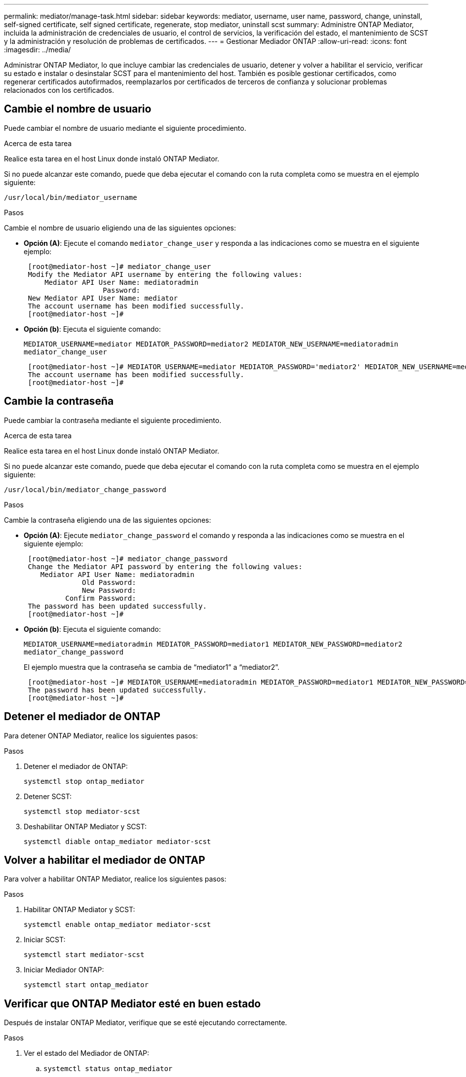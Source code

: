 ---
permalink: mediator/manage-task.html 
sidebar: sidebar 
keywords: mediator, username, user name, password, change, uninstall, self-signed certificate, self signed certificate, regenerate, stop mediator, uninstall scst 
summary: Administre ONTAP Mediator, incluida la administración de credenciales de usuario, el control de servicios, la verificación del estado, el mantenimiento de SCST y la administración y resolución de problemas de certificados. 
---
= Gestionar Mediador ONTAP
:allow-uri-read: 
:icons: font
:imagesdir: ../media/


[role="lead"]
Administrar ONTAP Mediator, lo que incluye cambiar las credenciales de usuario, detener y volver a habilitar el servicio, verificar su estado e instalar o desinstalar SCST para el mantenimiento del host. También es posible gestionar certificados, como regenerar certificados autofirmados, reemplazarlos por certificados de terceros de confianza y solucionar problemas relacionados con los certificados.



== Cambie el nombre de usuario

Puede cambiar el nombre de usuario mediante el siguiente procedimiento.

.Acerca de esta tarea
Realice esta tarea en el host Linux donde instaló ONTAP Mediator.

Si no puede alcanzar este comando, puede que deba ejecutar el comando con la ruta completa como se muestra en el ejemplo siguiente:

`/usr/local/bin/mediator_username`

.Pasos
Cambie el nombre de usuario eligiendo una de las siguientes opciones:

* *Opción (A)*: Ejecute el comando `mediator_change_user` y responda a las indicaciones como se muestra en el siguiente ejemplo:
+
....
 [root@mediator-host ~]# mediator_change_user
 Modify the Mediator API username by entering the following values:
     Mediator API User Name: mediatoradmin
                   Password:
 New Mediator API User Name: mediator
 The account username has been modified successfully.
 [root@mediator-host ~]#
....
* *Opción (b)*: Ejecuta el siguiente comando:
+
`MEDIATOR_USERNAME=mediator MEDIATOR_PASSWORD=mediator2 MEDIATOR_NEW_USERNAME=mediatoradmin mediator_change_user`

+
[listing]
----
 [root@mediator-host ~]# MEDIATOR_USERNAME=mediator MEDIATOR_PASSWORD='mediator2' MEDIATOR_NEW_USERNAME=mediatoradmin mediator_change_user
 The account username has been modified successfully.
 [root@mediator-host ~]#
----




== Cambie la contraseña

Puede cambiar la contraseña mediante el siguiente procedimiento.

.Acerca de esta tarea
Realice esta tarea en el host Linux donde instaló ONTAP Mediator.

Si no puede alcanzar este comando, puede que deba ejecutar el comando con la ruta completa como se muestra en el ejemplo siguiente:

`/usr/local/bin/mediator_change_password`

.Pasos
Cambie la contraseña eligiendo una de las siguientes opciones:

* *Opción (A)*: Ejecute `mediator_change_password` el comando y responda a las indicaciones como se muestra en el siguiente ejemplo:
+
....
 [root@mediator-host ~]# mediator_change_password
 Change the Mediator API password by entering the following values:
    Mediator API User Name: mediatoradmin
              Old Password:
              New Password:
          Confirm Password:
 The password has been updated successfully.
 [root@mediator-host ~]#
....
* *Opción (b)*: Ejecuta el siguiente comando:
+
`MEDIATOR_USERNAME=mediatoradmin MEDIATOR_PASSWORD=mediator1 MEDIATOR_NEW_PASSWORD=mediator2 mediator_change_password`

+
El ejemplo muestra que la contraseña se cambia de “mediator1” a “mediator2”.

+
....
 [root@mediator-host ~]# MEDIATOR_USERNAME=mediatoradmin MEDIATOR_PASSWORD=mediator1 MEDIATOR_NEW_PASSWORD=mediator2 mediator_change_password
 The password has been updated successfully.
 [root@mediator-host ~]#
....




== Detener el mediador de ONTAP

Para detener ONTAP Mediator, realice los siguientes pasos:

.Pasos
. Detener el mediador de ONTAP:
+
`systemctl stop ontap_mediator`

. Detener SCST:
+
`systemctl stop mediator-scst`

. Deshabilitar ONTAP Mediator y SCST:
+
`systemctl diable ontap_mediator mediator-scst`





== Volver a habilitar el mediador de ONTAP

Para volver a habilitar ONTAP Mediator, realice los siguientes pasos:

.Pasos
. Habilitar ONTAP Mediator y SCST:
+
`systemctl enable ontap_mediator mediator-scst`

. Iniciar SCST:
+
`systemctl start mediator-scst`

. Iniciar Mediador ONTAP:
+
`systemctl start ontap_mediator`





== Verificar que ONTAP Mediator esté en buen estado

Después de instalar ONTAP Mediator, verifique que se esté ejecutando correctamente.

.Pasos
. Ver el estado del Mediador de ONTAP:
+
.. `systemctl status ontap_mediator`
+
[listing]
----
[root@scspr1915530002 ~]# systemctl status ontap_mediator

 ontap_mediator.service - ONTAP Mediator
Loaded: loaded (/etc/systemd/system/ontap_mediator.service; enabled; vendor preset: disabled)
Active: active (running) since Mon 2022-04-18 10:41:49 EDT; 1 weeks 0 days ago
Process: 286710 ExecStop=/bin/kill -s INT $MAINPID (code=exited, status=0/SUCCESS)
Main PID: 286712 (uwsgi)
Status: "uWSGI is ready"
Tasks: 3 (limit: 49473)
Memory: 139.2M
CGroup: /system.slice/ontap_mediator.service
      ├─286712 /opt/netapp/lib/ontap_mediator/pyenv/bin/uwsgi --ini /opt/netapp/lib/ontap_mediator/uwsgi/ontap_mediator.ini
      ├─286716 /opt/netapp/lib/ontap_mediator/pyenv/bin/uwsgi --ini /opt/netapp/lib/ontap_mediator/uwsgi/ontap_mediator.ini
      └─286717 /opt/netapp/lib/ontap_mediator/pyenv/bin/uwsgi --ini /opt/netapp/lib/ontap_mediator/uwsgi/ontap_mediator.ini

[root@scspr1915530002 ~]#
----
.. `systemctl status mediator-scst`
+
[listing]
----
[root@scspr1915530002 ~]# systemctl status mediator-scst
   Loaded: loaded (/etc/systemd/system/mediator-scst.service; enabled; vendor preset: disabled)
   Active: active (running) since Mon 2022-04-18 10:41:47 EDT; 1 weeks 0 days ago
  Process: 286595 ExecStart=/etc/init.d/scst start (code=exited, status=0/SUCCESS)
 Main PID: 286662 (iscsi-scstd)
    Tasks: 1 (limit: 49473)
   Memory: 1.2M
   CGroup: /system.slice/mediator-scst.service
           └─286662 /usr/local/sbin/iscsi-scstd

[root@scspr1915530002 ~]#
----


. Confirme los puertos que utiliza ONTAP Mediator:
+
`netstat`

+
[listing]
----
[root@scspr1905507001 ~]# netstat -anlt | grep -E '3260|31784'

         tcp   0   0 0.0.0.0:31784   0.0.0.0:*      LISTEN

         tcp   0   0 0.0.0.0:3260    0.0.0.0:*      LISTEN

         tcp6  0   0 :::3260         :::*           LISTEN
----




== Desinstalar ONTAP Mediator

Si es necesario, puede eliminar ONTAP Mediator.

.Antes de empezar
Debe desconectar ONTAP Mediator de ONTAP antes de eliminarlo.

.Acerca de esta tarea
Realice esta tarea en el host Linux donde instaló ONTAP Mediator.

Si no puede alcanzar este comando, puede que deba ejecutar el comando con la ruta completa como se muestra en el ejemplo siguiente:

`/usr/local/bin/uninstall_ontap_mediator`

.Paso
. Desinstalar ONTAP Mediator:
+
`uninstall_ontap_mediator`

+
....
 [root@mediator-host ~]# uninstall_ontap_mediator

 ONTAP Mediator: Self Extracting Uninstaller

 + Removing ONTAP Mediator. (Log: /tmp/ontap_mediator.GmRGdA/uninstall_ontap_mediator/remove.log)
 + Remove successful.
 [root@mediator-host ~]#
....




== Vuelva a generar un certificado autofirmado temporal

A partir de ONTAP Mediator 1,7, puede regenerar un certificado autofirmado temporal mediante el siguiente procedimiento.


NOTE: Este procedimiento solo se admite en sistemas que ejecuten ONTAP Mediator 1,7 o posterior.

.Acerca de esta tarea
* Realice esta tarea en el host Linux donde instaló ONTAP Mediator.
* Puede realizar esta tarea solo si los certificados autofirmados generados quedaron obsoletos debido a cambios en el nombre de host o la dirección IP del host después de instalar ONTAP Mediator.
* Una vez que el certificado autofirmado temporal ha sido reemplazado por un certificado de terceros de confianza, _NOT_ use esta tarea para regenerar un certificado. La ausencia de un certificado autofirmado provocará que falle este procedimiento.


.Paso
Para regenerar un nuevo certificado autofirmado temporal para el host actual, realice el siguiente paso:

. Reiniciar ONTAP Mediator:
+
`./make_self_signed_certs.sh overwrite`

+
[listing]
----
[root@xyz000123456 ~]# cd /opt/netapp/lib/ontap_mediator/ontap_mediator/server_config
[root@xyz000123456 server_config]# ./make_self_signed_certs.sh overwrite

Adding Subject Alternative Names to the self-signed server certificate
#
# OpenSSL example configuration file.
Generating self-signed certificates
Generating RSA private key, 4096 bit long modulus (2 primes)
..................................................................................................................................................................++++
........................................................++++
e is 65537 (0x010001)
Generating a RSA private key
................................................++++
.............................................................................................................................................++++
writing new private key to 'ontap_mediator_server.key'
-----
Signature ok
subject=C = US, ST = California, L = San Jose, O = "NetApp, Inc.", OU = ONTAP Core Software, CN = ONTAP Mediator, emailAddress = support@netapp.com
Getting CA Private Key
----




== Sustituya los certificados autofirmados por certificados de terceros de confianza

Si es compatible, puede reemplazar los certificados autofirmados por certificados de terceros de confianza.

[CAUTION]
====
* Los certificados de terceros solo se admiten a partir de ONTAP 9.16,1 y en algunas versiones de parches anteriores de ONTAP. Consulte link:https://mysupport.netapp.com/site/bugs-online/product/ONTAP/JiraNgage/CONTAP-243278["ID de error de NetApp Bugs Online CONTAP-243278"^].
* Los certificados de terceros solo son compatibles con los sistemas que ejecutan ONTAP Mediator 1,7 o posterior.


====
.Acerca de esta tarea
* Realice esta tarea en el host Linux donde instaló ONTAP Mediator.
* Puede realizar esta tarea si los certificados autofirmados generados deben ser reemplazados por certificados obtenidos de una entidad de certificación (CA) subordinada de confianza. Para lograr esto, debe tener acceso a una autoridad de infraestructura de clave pública (PKI) de confianza.
* La siguiente imagen muestra las finalidades de cada certificado ONTAP Mediator.
+
image:mediator-cert-purposes.png["Fines del certificado ONTAP Mediator"]

* La siguiente imagen muestra la configuración del servidor web y de ONTAP Mediator.
+
image:mediator-certs-index.png["Configuración del servidor web y configuración del ONTAP Mediator"]





=== Paso 1: Obtenga un certificado de un tercero que emita un certificado de CA

Puede obtener un certificado de una autoridad de PKI mediante el siguiente procedimiento.

El siguiente ejemplo demuestra la sustitución de los actores de certificados autofirmados por los actores de certificados de terceros ubicados en `/opt/netapp/lib/ontap_mediator/ontap_mediator/server_config/`.

[NOTE]
====
El ejemplo ilustra los criterios necesarios para los certificados requeridos para ONTAP Mediator. Puede obtener los certificados de una autoridad PKI de una manera que pueda ser diferente a este procedimiento. Ajuste el procedimiento de acuerdo a su necesidad de negocio.

====
[role="tabbed-block"]
====
.ONTAP Mediator 1,9 y posteriores
--
. Cree una clave privada `intermediate.key` y un archivo de configuración `openssl_ca.cnf` que consumirá la autoridad PKI para generar un certificado.
+
.. Generar la clave privada `intermediate.key` :
+
*ejemplo*

+
`openssl genrsa -aes256 -out intermediate.key 4096`

.. El archivo de configuración `openssl_ca.cnf` (ubicado en `/opt/netapp/lib/ontap_mediator/ontap_mediator/server_config/openssl_ca.cnf`) define las propiedades que debe tener el certificado generado.


. Utilice la clave privada y el archivo de configuración para crear una solicitud de firma de certificado `intermediate.csr`:
+
*Ejemplo:*

+
`openssl req -key <private_key_name>.key -new -out <certificate_csr_name>.csr -config <config_file_name>.cnf`

+
[listing]
----
[root@scs000216655 server_config]# openssl req -key intermediate.key -new -config openssl_ca.cnf -out intermediate.csr
Enter pass phrase for intermediate.key:
[root@scs000216655 server_config]# cat intermediate.csr
-----BEGIN CERTIFICATE REQUEST-----
<certificate_value>
-----END CERTIFICATE REQUEST-----
----
. Envíe la solicitud de firma de certificado `intermediate.csr` a una autoridad de PKI para su firma.
+
La autoridad PKI verifica la solicitud y firma la `.csr` , generando el certificado `intermediate.crt` .  Además, es necesario obtener la `root_ca.crt` certificado que firmó el `intermediate.crt` certificado de la autoridad PKI.

+

NOTE: Para los clústeres de SnapMirror Business Continuity (SM-BC), debe agregar el `intermediate.crt` y `root_ca.crt` certificados a un clúster ONTAP . Verlink:../snapmirror-active-sync/mediator-install-task.html["Configurar ONTAP Mediator y los clústeres para la sincronización activa de SnapMirror"] .



--
.ONTAP Mediator 1,8 y anteriores
--
. Cree una clave privada `ca.key` y un archivo de configuración `openssl_ca.cnf` que consumirá la autoridad PKI para generar un certificado.
+
.. Generar la clave privada `ca.key` :
+
*ejemplo*

+
`openssl genrsa -aes256 -out ca.key 4096`

.. El archivo de configuración `openssl_ca.cnf` (ubicado en `/opt/netapp/lib/ontap_mediator/ontap_mediator/server_config/openssl_ca.cnf`) define las propiedades que debe tener el certificado generado.


. Utilice la clave privada y el archivo de configuración para crear una solicitud de firma de certificado `ca.csr`:
+
*Ejemplo:*

+
`openssl req -key <private_key_name>.key -new -out <certificate_csr_name>.csr -config <config_file_name>.cnf`

+
[listing]
----
[root@scs000216655 server_config]# openssl req -key ca.key -new -config openssl_ca.cnf -out ca.csr
Enter pass phrase for ca.key:
[root@scs000216655 server_config]# cat ca.csr
-----BEGIN CERTIFICATE REQUEST-----
<certificate_value>
-----END CERTIFICATE REQUEST-----
----
. Envíe la solicitud de firma de certificado `ca.csr` a una autoridad de PKI para su firma.
+
La autoridad de PKI verifica la solicitud y firma la , generando el `.csr`certificado `ca.crt`. Además, debe obtener `root_ca.crt that signed the `ca.crt` el certificado de la autoridad PKI.

+

NOTE: Para los clústeres de continuidad del negocio de SnapMirror (SM-BC), es necesario añadir `ca.crt` los certificados y `root_ca.crt` a un clúster de ONTAP. Consulte link:../snapmirror-active-sync/mediator-install-task.html["Configurar ONTAP Mediator y los clústeres para la sincronización activa de SnapMirror"].



--
====


=== Paso 2: Genere un certificado de servidor firmando con una certificación de CA de terceros

[role="tabbed-block"]
====
.ONTAP Mediator 1,9 y posteriores
--
Un certificado de servidor debe estar firmado por la clave privada `intermediate.key` y el certificado de terceros `intermediate.crt` . Además, el archivo de configuración `/opt/netapp/lib/ontap_mediator/ontap_mediator/server_config/openssl_server.cnf` contiene ciertos atributos que especifican las propiedades necesarias para los certificados de servidor emitidos por OpenSSL.

Los siguientes comandos pueden generar un certificado de servidor.

.Pasos
. Para generar una solicitud de firma de certificación (CSR) del servidor, ejecute el siguiente comando en `/opt/netapp/lib/ontap_mediator/ontap_mediator/server_config` la carpeta:
+
`openssl req -config openssl_server.cnf -extensions v3_req -nodes -newkey rsa:4096 -sha512 -keyout ontap_mediator_server.key -out ontap_mediator_server.csr`

. [[step_2_intermediate_info_v9]]Para generar un certificado de servidor a partir de la CSR, ejecute el siguiente comando desde el  `/opt/netapp/lib/ontap_mediator/ontap_mediator/server_config` carpeta:
+

NOTE: Estos archivos se obtuvieron de una autoridad PKI. Si utiliza un nombre de certificado diferente, sustituya `intermediate.crt` y `intermediate.key` por los nombres de archivo correspondientes.

+
`openssl x509 -extfile openssl_server.cnf -extensions v3_req -CA intermediate.crt -CAkey intermediate.key -CAcreateserial -sha512 -days 1095 -req -in ontap_mediator_server.csr -out ontap_mediator_server.crt`

+
** La `-CAcreateserial` opción se utiliza para generar `intermediate.srl` los archivos.




--
.ONTAP Mediator 1,8 y anteriores
--
Un certificado de servidor debe estar firmado por la clave privada `ca.key` y el certificado de terceros `ca.crt` . Además, el archivo de configuración `/opt/netapp/lib/ontap_mediator/ontap_mediator/server_config/openssl_server.cnf` contiene ciertos atributos que especifican las propiedades necesarias para los certificados de servidor emitidos por OpenSSL.

Los siguientes comandos pueden generar un certificado de servidor.

.Pasos
. Para generar una solicitud de firma de certificación (CSR) del servidor, ejecute el siguiente comando en `/opt/netapp/lib/ontap_mediator/ontap_mediator/server_config` la carpeta:
+
`openssl req -config openssl_server.cnf -extensions v3_req -nodes -newkey rsa:4096 -sha512 -keyout ontap_mediator_server.key -out ontap_mediator_server.csr`

. [[step_2_intermediate_info_v8]]Para generar un certificado de servidor a partir de la CSR, ejecute el siguiente comando desde el  `/opt/netapp/lib/ontap_mediator/ontap_mediator/server_config` carpeta:
+

NOTE: Estos archivos se obtuvieron de una autoridad PKI. Si utiliza un nombre de certificado diferente, sustituya `ca.crt` y `ca.key` por los nombres de archivo correspondientes.

+
`openssl x509 -extfile openssl_server.cnf -extensions v3_req -CA ca.crt -CAkey ca.key -CAcreateserial -sha512 -days 1095 -req -in ontap_mediator_server.csr -out ontap_mediator_server.crt`

+
** La `-CAcreateserial` opción se utiliza para generar `ca.srl` los archivos.




--
====


=== Paso 3: Reemplace el nuevo certificado de CA de terceros y el certificado de servidor en la configuración de ONTAP Mediator

[role="tabbed-block"]
====
.ONTAP Mediator 1.10 y posteriores
--
La configuración del certificado se suministra a ONTAP Mediator en el archivo de configuración ubicado en  `/opt/netapp/lib/ontap_mediator/ontap_mediator/server_config/ontap_mediator.config.yaml` . El archivo incluye los siguientes atributos:

[listing]
----
cert_path: '/opt/netapp/lib/ontap_mediator/ontap_mediator/server_config/ontap_mediator_server.crt'
key_path: '/opt/netapp/lib/ontap_mediator/ontap_mediator/server_config/ontap_mediator_server.key'
ca_cert_path: '/opt/netapp/lib/ontap_mediator/ontap_mediator/server_config/intermediate.crt'
ca_key_path: '/opt/netapp/lib/ontap_mediator/ontap_mediator/server_config/intermediate.key'
ca_serial_path: '/opt/netapp/lib/ontap_mediator/ontap_mediator/server_config/intermediate.srl'
----
* `cert_path` y `key_path` son variables de certificado de servidor.
* `ca_cert_path`, `ca_key_path`, Y `ca_serial_path` son variables de certificado CA.


.Pasos
. Reemplace todos `intermediate.*` los archivos con los certificados de terceros.
. Cree una cadena de certificados desde los `intermediate.crt` certificados y `ontap_mediator_server.crt` :
+
`cat ontap_mediator_server.crt intermediate.crt > ontap_mediator_server_chain.crt`

. Actualizar el `/opt/netapp/lib/ontap_mediator/uvicorn/config.json` archivo.
+
Actualizar los valores de `ssl_keyfile` , `ssl_certfile` , y `ssl_ca_certs` :

+
`ssl_keyfile`: `/opt/netapp/lib/ontap_mediator/ontap_mediator/server_config/ontap_mediator_server.key`

+
`ssl_certfile`: `/opt/netapp/lib/ontap_mediator/ontap_mediator/server_config/ontap_mediator_server_chain.crt`

+
`ssl_ca_certs`: `/opt/netapp/lib/ontap_mediator/ontap_mediator/server_config/root_ca.crt`

+
** El `ssl_keyfile` El valor es la ruta clave en el `ontap_mediator_server.crt` archivo, que es `ontap_mediator_server.key` .
** El `ssl_certfile` El valor es el camino de la `ontap_mediator_server_chain.crt` archivo.
** El `ssl_ca_certs` El valor es el camino de la `root_ca.crt` archivo.


. Compruebe que los siguientes atributos de los certificados recién generados se han definido correctamente:
+
** Propietario del Grupo Linux: `netapp:netapp`
** Permisos de Linux: `600`


. Reiniciar ONTAP Mediator:
+
`systemctl restart ontap_mediator`



--
.ONTAP Mediator 1.9.1 y 1.9
--
La configuración del certificado se suministra a ONTAP Mediator en el archivo de configuración ubicado en  `/opt/netapp/lib/ontap_mediator/ontap_mediator/server_config/ontap_mediator.config.yaml` . El archivo incluye los siguientes atributos:

[listing]
----
cert_path: '/opt/netapp/lib/ontap_mediator/ontap_mediator/server_config/ontap_mediator_server.crt'
key_path: '/opt/netapp/lib/ontap_mediator/ontap_mediator/server_config/ontap_mediator_server.key'
ca_cert_path: '/opt/netapp/lib/ontap_mediator/ontap_mediator/server_config/intermediate.crt'
ca_key_path: '/opt/netapp/lib/ontap_mediator/ontap_mediator/server_config/intermediate.key'
ca_serial_path: '/opt/netapp/lib/ontap_mediator/ontap_mediator/server_config/intermediate.srl'
----
* `cert_path` y `key_path` son variables de certificado de servidor.
* `ca_cert_path`, `ca_key_path`, Y `ca_serial_path` son variables de certificado CA.


.Pasos
. Reemplace todos `intermediate.*` los archivos con los certificados de terceros.
. Cree una cadena de certificados desde los `intermediate.crt` certificados y `ontap_mediator_server.crt` :
+
`cat ontap_mediator_server.crt intermediate.crt > ontap_mediator_server_chain.crt`

. Actualice `/opt/netapp/lib/ontap_mediator/uwsgi/ontap_mediator.ini` el archivo.
+
Actualizar los valores de `mediator_cert`, `mediator_key`y `ca_certificate`:

+
`set-placeholder = mediator_cert = /opt/netapp/lib/ontap_mediator/ontap_mediator/server_config/ontap_mediator_server_chain.crt`

+
`set-placeholder = mediator_key = /opt/netapp/lib/ontap_mediator/ontap_mediator/server_config/ontap_mediator_server.key`

+
`set-placeholder = ca_certificate = /opt/netapp/lib/ontap_mediator/ontap_mediator/server_config/root_ca.crt`

+
**  `mediator_cert`El valor es la ruta del `ontap_mediator_server_chain.crt` archivo.
**  `mediator_key value`Es la ruta de acceso clave del `ontap_mediator_server.crt` archivo, que es `ontap_mediator_server.key`.
**  `ca_certificate`El valor es la ruta del `root_ca.crt` archivo.


. Compruebe que los siguientes atributos de los certificados recién generados se han definido correctamente:
+
** Propietario del Grupo Linux: `netapp:netapp`
** Permisos de Linux: `600`


. Reiniciar ONTAP Mediator:
+
`systemctl restart ontap_mediator`



--
.ONTAP Mediator 1,8 y anteriores
--
La configuración del certificado se suministra a ONTAP Mediator en el archivo de configuración ubicado en  `/opt/netapp/lib/ontap_mediator/ontap_mediator/server_config/ontap_mediator.config.yaml` . El archivo incluye los siguientes atributos:

[listing]
----
cert_path: '/opt/netapp/lib/ontap_mediator/ontap_mediator/server_config/ontap_mediator_server.crt'
key_path: '/opt/netapp/lib/ontap_mediator/ontap_mediator/server_config/ontap_mediator_server.key'
ca_cert_path: '/opt/netapp/lib/ontap_mediator/ontap_mediator/server_config/ca.crt'
ca_key_path: '/opt/netapp/lib/ontap_mediator/ontap_mediator/server_config/ca.key'
ca_serial_path: '/opt/netapp/lib/ontap_mediator/ontap_mediator/server_config/ca.srl'
----
* `cert_path` y `key_path` son variables de certificado de servidor.
* `ca_cert_path`, `ca_key_path`, Y `ca_serial_path` son variables de certificado CA.


.Pasos
. Reemplace todos `ca.*` los archivos con los certificados de terceros.
. Cree una cadena de certificados desde los `ca.crt` certificados y `ontap_mediator_server.crt` :
+
`cat ontap_mediator_server.crt ca.crt > ontap_mediator_server_chain.crt`

. Actualice `/opt/netapp/lib/ontap_mediator/uwsgi/ontap_mediator.ini` el archivo.
+
Actualizar los valores de `mediator_cert`, `mediator_key`y `ca_certificate`:

+
`set-placeholder = mediator_cert = /opt/netapp/lib/ontap_mediator/ontap_mediator/server_config/ontap_mediator_server_chain.crt`

+
`set-placeholder = mediator_key = /opt/netapp/lib/ontap_mediator/ontap_mediator/server_config/ontap_mediator_server.key`

+
`set-placeholder = ca_certificate = /opt/netapp/lib/ontap_mediator/ontap_mediator/server_config/root_ca.crt`

+
**  `mediator_cert`El valor es la ruta del `ontap_mediator_server_chain.crt` archivo.
**  `mediator_key value`Es la ruta de acceso clave del `ontap_mediator_server.crt` archivo, que es `ontap_mediator_server.key`.
**  `ca_certificate`El valor es la ruta del `root_ca.crt` archivo.


. Compruebe que los siguientes atributos de los certificados recién generados se han definido correctamente:
+
** Propietario del Grupo Linux: `netapp:netapp`
** Permisos de Linux: `600`


. Reiniciar ONTAP Mediator:
+
`systemctl restart ontap_mediator`



--
====


=== Paso 4: Opcionalmente, utilice una ruta o un nombre diferente para sus certificados de terceros

[role="tabbed-block"]
====
.ONTAP Mediator 1.10 y posteriores
--
Puede utilizar certificados de terceros con un nombre diferente `intermediate.*` o almacenar los certificados de terceros en una ubicación diferente.

.Pasos
. Configure el `/opt/netapp/lib/ontap_mediator/ontap_mediator/server_config/ontap_mediator.user_config.yaml` archivo para sustituir los valores de variables por defecto en el `ontap_mediator.config.yaml` archivo.
+
Si ha obtenido `intermediate.crt` de una autoridad PKI y almacena su clave privada `intermediate.key` en la ubicación `/opt/netapp/lib/ontap_mediator/ontap_mediator/server_config`, el `ontap_mediator.user_config.yaml` archivo debe tener el siguiente ejemplo:

+

NOTE: Si utilizó `intermediate.crt` para firmar el `ontap_mediator_server.crt` certificado,  `intermediate.srl` se genera el archivo. Consulte <<step_2_intermediate_info_v9,Paso 2: Genere un certificado de servidor firmando con una certificación de CA de terceros>> para obtener más información.

+
[listing]
----
[root@scs000216655 server_config]# cat  ontap_mediator.user_config.yaml

# This config file can be used to override the default settings in ontap_mediator.config.yaml
# To override a setting, copy the property key from ontap_mediator.config.yaml to this file and
# set the property to the desired value. e.g.,
#
# The default value for 'default_mailboxes_per_target' is 4 in ontap_mediator.config.yaml
#
# To override this value with 6 mailboxes per target, add the following key/value pair
# below this comment:
#
# 'default_mailboxes_per_target': 6
#
cert_path: '/opt/netapp/lib/ontap_mediator/ontap_mediator/server_config/ontap_mediator_server.crt'
key_path: '/opt/netapp/lib/ontap_mediator/ontap_mediator/server_config/ontap_mediator_server.key'
ca_cert_path: '/opt/netapp/lib/ontap_mediator/ontap_mediator/server_config/intermediate.crt'
ca_key_path: '/opt/netapp/lib/ontap_mediator/ontap_mediator/server_config/intermediate.key'
ca_serial_path: '/opt/netapp/lib/ontap_mediator/ontap_mediator/server_config/intermediate.srl'

----
+
.. Si está utilizando una estructura de certificado donde `root_ca.crt` El certificado proporciona una `intermediate.crt` certificado que firma el `ontap_mediator_server.crt` certificado, crear una cadena de certificados a partir de `intermediate.crt` y `ontap_mediator_server.crt` certificados:
+

NOTE: Debe haber obtenido los `intermediate.crt` certificados y `ontap_mediator_server.crt` de una autoridad PKI anteriormente en el procedimiento.

+
`cat ontap_mediator_server.crt intermediate.crt > ontap_mediator_server_chain.crt`

.. Actualizar el `/opt/netapp/lib/ontap_mediator/uvicorn/config.json` archivo.
+
Actualizar los valores de `ssl_keyfile` , `ssl_certfile` , y `ssl_ca_certs` :

+
`ssl_keyfile`: `/opt/netapp/lib/ontap_mediator/ontap_mediator/server_config/ontap_mediator_server.key`

+
`ssl_certfile`: `/opt/netapp/lib/ontap_mediator/ontap_mediator/server_config/ontap_mediator_server_chain.crt`

+
`ssl_ca_certs`: `/opt/netapp/lib/ontap_mediator/ontap_mediator/server_config/root_ca.crt`

+
*** El `ssl_keyfile` El valor es la ruta clave en el `ontap_mediator_server.crt` archivo, que es `ontap_mediator_server.key` .
*** El `ssl_certfile` El valor es el camino de la `ontap_mediator_server_chain.crt` archivo.
*** El `ssl_ca_certs` El valor es el camino de la `root_ca.crt` archivo.
+

NOTE: Para los clústeres de SnapMirror Business Continuity (SM-BC), debe agregar el `intermediate.crt` y `root_ca.crt` certificados a un clúster ONTAP . Verlink:../snapmirror-active-sync/mediator-install-task.html["Configurar ONTAP Mediator y los clústeres para la sincronización activa de SnapMirror"] .



.. Compruebe que los siguientes atributos de los certificados recién generados se han definido correctamente:
+
*** Propietario del Grupo Linux: `netapp:netapp`
*** Permisos de Linux: `600`




. Reinicie ONTAP Mediator cuando los certificados se actualicen en el archivo de configuración:
+
`systemctl restart ontap_mediator`



--
.ONTAP Mediator 1.9.1 y 1.9
--
Puede utilizar certificados de terceros con un nombre diferente `intermediate.*` o almacenar los certificados de terceros en una ubicación diferente.

.Pasos
. Configure el `/opt/netapp/lib/ontap_mediator/ontap_mediator/server_config/ontap_mediator.user_config.yaml` archivo para sustituir los valores de variables por defecto en el `ontap_mediator.config.yaml` archivo.
+
Si ha obtenido `intermediate.crt` de una autoridad PKI y almacena su clave privada `intermediate.key` en la ubicación `/opt/netapp/lib/ontap_mediator/ontap_mediator/server_config`, el `ontap_mediator.user_config.yaml` archivo debe tener el siguiente ejemplo:

+

NOTE: Si utilizó `intermediate.crt` para firmar el `ontap_mediator_server.crt` certificado,  `intermediate.srl` se genera el archivo. Consulte <<step_2_intermediate_info_v9,Paso 2: Genere un certificado de servidor firmando con una certificación de CA de terceros>> para obtener más información.

+
[listing]
----
[root@scs000216655 server_config]# cat  ontap_mediator.user_config.yaml

# This config file can be used to override the default settings in ontap_mediator.config.yaml
# To override a setting, copy the property key from ontap_mediator.config.yaml to this file and
# set the property to the desired value. e.g.,
#
# The default value for 'default_mailboxes_per_target' is 4 in ontap_mediator.config.yaml
#
# To override this value with 6 mailboxes per target, add the following key/value pair
# below this comment:
#
# 'default_mailboxes_per_target': 6
#
cert_path: '/opt/netapp/lib/ontap_mediator/ontap_mediator/server_config/ontap_mediator_server.crt'
key_path: '/opt/netapp/lib/ontap_mediator/ontap_mediator/server_config/ontap_mediator_server.key'
ca_cert_path: '/opt/netapp/lib/ontap_mediator/ontap_mediator/server_config/intermediate.crt'
ca_key_path: '/opt/netapp/lib/ontap_mediator/ontap_mediator/server_config/intermediate.key'
ca_serial_path: '/opt/netapp/lib/ontap_mediator/ontap_mediator/server_config/intermediate.srl'

----
+
.. Si está utilizando una estructura de certificado donde `root_ca.crt` El certificado proporciona una `intermediate.crt` certificado que firma el `ontap_mediator_server.crt` certificado, crear una cadena de certificados a partir de `intermediate.crt` y `ontap_mediator_server.crt` certificados:
+

NOTE: Debe haber obtenido los `intermediate.crt` certificados y `ontap_mediator_server.crt` de una autoridad PKI anteriormente en el procedimiento.

+
`cat ontap_mediator_server.crt intermediate.crt > ontap_mediator_server_chain.crt`

.. Actualice `/opt/netapp/lib/ontap_mediator/uwsgi/ontap_mediator.ini` el archivo.
+
Actualizar los valores de `mediator_cert`, `mediator_key`y `ca_certificate`:

+
`set-placeholder = mediator_cert = /opt/netapp/lib/ontap_mediator/ontap_mediator/server_config/ontap_mediator_server_chain.crt`

+
`set-placeholder = mediator_key = /opt/netapp/lib/ontap_mediator/ontap_mediator/server_config/ontap_mediator_server.key`

+
`set-placeholder = ca_certificate = /opt/netapp/lib/ontap_mediator/ontap_mediator/server_config/root_ca.crt`

+
***  `mediator_cert`El valor es la ruta del `ontap_mediator_server_chain.crt` archivo.
***  `mediator_key`El valor es la ruta de acceso clave del `ontap_mediator_server.crt` archivo, que es `ontap_mediator_server.key`.
***  `ca_certificate`El valor es la ruta del `root_ca.crt` archivo.
+

NOTE: Para los clústeres de SnapMirror Business Continuity (SM-BC), debe agregar el `intermediate.crt` y `root_ca.crt` certificados a un clúster ONTAP . Verlink:../snapmirror-active-sync/mediator-install-task.html["Configurar ONTAP Mediator y los clústeres para la sincronización activa de SnapMirror"] .



.. Compruebe que los siguientes atributos de los certificados recién generados se han definido correctamente:
+
*** Propietario del Grupo Linux: `netapp:netapp`
*** Permisos de Linux: `600`




. Reinicie ONTAP Mediator cuando los certificados se actualicen en el archivo de configuración:
+
`systemctl restart ontap_mediator`



--
.ONTAP Mediator 1,8 y anteriores
--
Puede utilizar certificados de terceros con un nombre diferente `ca.*` o almacenar los certificados de terceros en una ubicación diferente.

.Pasos
. Configure el `/opt/netapp/lib/ontap_mediator/ontap_mediator/server_config/ontap_mediator.user_config.yaml` archivo para sustituir los valores de variables por defecto en el `ontap_mediator.config.yaml` archivo.
+
Si ha obtenido `ca.crt` de una autoridad PKI y almacena su clave privada `ca.key` en la ubicación `/opt/netapp/lib/ontap_mediator/ontap_mediator/server_config`, el `ontap_mediator.user_config.yaml` archivo debe tener el siguiente ejemplo:

+

NOTE: Si utilizó `ca.crt` para firmar el `ontap_mediator_server.crt` certificado,  `ca.srl` se genera el archivo. Consulte <<step_2_intermediate_info_v8,Paso 2: Genere un certificado de servidor firmando con una certificación de CA de terceros>> para obtener más información.

+
[listing]
----
[root@scs000216655 server_config]# cat  ontap_mediator.user_config.yaml

# This config file can be used to override the default settings in ontap_mediator.config.yaml
# To override a setting, copy the property key from ontap_mediator.config.yaml to this file and
# set the property to the desired value. e.g.,
#
# The default value for 'default_mailboxes_per_target' is 4 in ontap_mediator.config.yaml
#
# To override this value with 6 mailboxes per target, add the following key/value pair
# below this comment:
#
# 'default_mailboxes_per_target': 6
#
cert_path: '/opt/netapp/lib/ontap_mediator/ontap_mediator/server_config/ontap_mediator_server.crt'
key_path: '/opt/netapp/lib/ontap_mediator/ontap_mediator/server_config/ontap_mediator_server.key'
ca_cert_path: '/opt/netapp/lib/ontap_mediator/ontap_mediator/server_config/ca.crt'
ca_key_path: '/opt/netapp/lib/ontap_mediator/ontap_mediator/server_config/ca.key'
ca_serial_path: '/opt/netapp/lib/ontap_mediator/ontap_mediator/server_config/ca.srl'

----
+
.. Si está utilizando una estructura de certificados donde el `root_ca.crt` certificado proporciona un `ca.crt` certificado que firma el `ontap_mediator_server.crt` certificado, cree una cadena de certificados a partir de los `ca.crt` certificados y. `ontap_mediator_server.crt`
+

NOTE: Debe haber obtenido los `ca.crt` certificados y `ontap_mediator_server.crt` de una autoridad PKI anteriormente en el procedimiento.

+
`cat ontap_mediator_server.crt ca.crt > ontap_mediator_server_chain.crt`

.. Actualice `/opt/netapp/lib/ontap_mediator/uwsgi/ontap_mediator.ini` el archivo.
+
Actualizar los valores de `mediator_cert`, `mediator_key`y `ca_certificate`:

+
`set-placeholder = mediator_cert = /opt/netapp/lib/ontap_mediator/ontap_mediator/server_config/ontap_mediator_server_chain.crt`

+
`set-placeholder = mediator_key = /opt/netapp/lib/ontap_mediator/ontap_mediator/server_config/ontap_mediator_server.key`

+
`set-placeholder = ca_certificate = /opt/netapp/lib/ontap_mediator/ontap_mediator/server_config/root_ca.crt`

+
***  `mediator_cert`El valor es la ruta del `ontap_mediator_server_chain.crt` archivo.
***  `mediator_key`El valor es la ruta de acceso clave del `ontap_mediator_server.crt` archivo, que es `ontap_mediator_server.key`.
***  `ca_certificate`El valor es la ruta del `root_ca.crt` archivo.
+

NOTE: Para los clústeres de continuidad del negocio de SnapMirror (SM-BC), es necesario añadir `ca.crt` los certificados y `root_ca.crt` a un clúster de ONTAP. Consulte link:../snapmirror-active-sync/mediator-install-task.html["Configurar ONTAP Mediator y los clústeres para la sincronización activa de SnapMirror"].



.. Compruebe que los siguientes atributos de los certificados recién generados se han definido correctamente:
+
*** Propietario del Grupo Linux: `netapp:netapp`
*** Permisos de Linux: `600`




. Reinicie ONTAP Mediator cuando los certificados se actualicen en el archivo de configuración:
+
`systemctl restart ontap_mediator`



--
====


== Solucionar problemas relacionados con los certificados

Puede comprobar ciertas propiedades de los certificados.



=== Verifique el vencimiento del certificado

Utilice el siguiente comando para identificar el rango de validez del certificado.

[role="tabbed-block"]
====
.ONTAP Mediator 1,9 y posteriores
--
[listing]
----
[root@mediator_host server_config]# openssl x509 -in intermediate.crt -text -noout
Certificate:
    Data:
...
        Validity
            Not Before: Feb 22 19:57:25 2024 GMT
            Not After : Feb 15 19:57:25 2029 GMT
----
--
.ONTAP Mediator 1,8 y anteriores
--
[listing]
----
[root@mediator_host server_config]# openssl x509 -in ca.crt -text -noout
Certificate:
    Data:
...
        Validity
            Not Before: Feb 22 19:57:25 2024 GMT
            Not After : Feb 15 19:57:25 2029 GMT
----
--
====


=== Verifique las extensiones X509v3 en la certificación CA

Utilice el siguiente comando para verificar las extensiones X509v3 en la certificación CA.

[role="tabbed-block"]
====
.ONTAP Mediator 1,9 y posteriores
--
Las propiedades definidas en `*v3_ca*` en `openssl_ca.cnf` se muestran como `X509v3 extensions` en `intermediate.crt`.

[listing, subs="+quotes"]
----
[root@mediator_host server_config]# pwd
/opt/netapp/lib/ontap_mediator/ontap_mediator/server_config

[root@mediator_host server_config]# cat openssl_ca.cnf
...
[ v3_ca ]
*subjectKeyIdentifier = hash*
*authorityKeyIdentifier = keyid:always,issuer*
*basicConstraints = critical, CA:true*
*keyUsage = critical, cRLSign, digitalSignature, keyCertSign*

[root@mediator_host server_config]# openssl x509 -in intermediate.crt -text -noout
Certificate:
    Data:
...
        *X509v3 extensions:*
            X509v3 Subject Key Identifier:
                9F:06:FA:47:00:67:BA:B2:D4:82:70:38:B8:48:55:B5:24:DB:FC:27
            X509v3 Authority Key Identifier:
                keyid:9F:06:FA:47:00:67:BA:B2:D4:82:70:38:B8:48:55:B5:24:DB:FC:27

            X509v3 Basic Constraints: critical
                CA:TRUE
            X509v3 Key Usage: critical
                Digital Signature, Certificate Sign, CRL Sign
----
--
.ONTAP Mediator 1,8 y anteriores
--
Las propiedades definidas en `*v3_ca*` en `openssl_ca.cnf` se muestran como `X509v3 extensions` en `ca.crt`.

[listing, subs="+quotes"]
----
[root@mediator_host server_config]# pwd
/opt/netapp/lib/ontap_mediator/ontap_mediator/server_config

[root@mediator_host server_config]# cat openssl_ca.cnf
...
[ v3_ca ]
*subjectKeyIdentifier = hash*
*authorityKeyIdentifier = keyid:always,issuer*
*basicConstraints = critical, CA:true*
*keyUsage = critical, cRLSign, digitalSignature, keyCertSign*

[root@mediator_host server_config]# openssl x509 -in ca.crt -text -noout
Certificate:
    Data:
...
        *X509v3 extensions:*
            X509v3 Subject Key Identifier:
                9F:06:FA:47:00:67:BA:B2:D4:82:70:38:B8:48:55:B5:24:DB:FC:27
            X509v3 Authority Key Identifier:
                keyid:9F:06:FA:47:00:67:BA:B2:D4:82:70:38:B8:48:55:B5:24:DB:FC:27

            X509v3 Basic Constraints: critical
                CA:TRUE
            X509v3 Key Usage: critical
                Digital Signature, Certificate Sign, CRL Sign
----
--
====


=== Verifique las extensiones X509v3 en el certificado del servidor y los nombres alternativos del asunto

 `v3_req`Las propiedades definidas en `openssl_server.cnf` el archivo de configuración se muestran como `X509v3 extensions` en el certificado.

En el siguiente ejemplo, puedes obtener las variables en el  `alt_names` secciones ejecutando los comandos  `hostname -A` y  `hostname -I` en la máquina virtual Linux en la que está instalado ONTAP Mediator.

Consulte con el administrador de red los valores correctos de las variables.

[role="tabbed-block"]
====
.ONTAP Mediator 1,9 y posteriores
--
[listing]
----
[root@mediator_host server_config]# pwd
/opt/netapp/lib/ontap_mediator/ontap_mediator/server_config

[root@mediator_host server_config]# cat openssl_server.cnf
...
[ v3_req ]
basicConstraints       = CA:false
extendedKeyUsage       = serverAuth
keyUsage               = keyEncipherment, dataEncipherment
subjectAltName         = @alt_names

[ alt_names ]
DNS.1 = abc.company.com
DNS.2 = abc-v6.company.com
IP.1 = 1.2.3.4
IP.2 = abcd:abcd:abcd:abcd:abcd:abcd

[root@mediator_host server_config]# openssl x509 -in intermediate.crt -text -noout
Certificate:
    Data:
...

        X509v3 extensions:
            X509v3 Basic Constraints:
                CA:FALSE
            X509v3 Extended Key Usage:
                TLS Web Server Authentication
            X509v3 Key Usage:
                Key Encipherment, Data Encipherment
            X509v3 Subject Alternative Name:
                DNS:abc.company.com, DNS:abc-v6.company.com, IP Address:1.2.3.4, IP Address:abcd:abcd:abcd:abcd:abcd:abcd
----
--
.ONTAP Mediator 1,8 y anteriores
--
[listing]
----
[root@mediator_host server_config]# pwd
/opt/netapp/lib/ontap_mediator/ontap_mediator/server_config

[root@mediator_host server_config]# cat openssl_server.cnf
...
[ v3_req ]
basicConstraints       = CA:false
extendedKeyUsage       = serverAuth
keyUsage               = keyEncipherment, dataEncipherment
subjectAltName         = @alt_names

[ alt_names ]
DNS.1 = abc.company.com
DNS.2 = abc-v6.company.com
IP.1 = 1.2.3.4
IP.2 = abcd:abcd:abcd:abcd:abcd:abcd

[root@mediator_host server_config]# openssl x509 -in ca.crt -text -noout
Certificate:
    Data:
...

        X509v3 extensions:
            X509v3 Basic Constraints:
                CA:FALSE
            X509v3 Extended Key Usage:
                TLS Web Server Authentication
            X509v3 Key Usage:
                Key Encipherment, Data Encipherment
            X509v3 Subject Alternative Name:
                DNS:abc.company.com, DNS:abc-v6.company.com, IP Address:1.2.3.4, IP Address:abcd:abcd:abcd:abcd:abcd:abcd
----
--
====


=== Verifique que una clave privada coincida con un certificado

Puede verificar si una clave privada concreta coincide con un certificado.

Utilice los siguientes comandos OpenSSL en la clave y el certificado respectivamente.

[role="tabbed-block"]
====
.ONTAP Mediator 1,9 y posteriores
--
[listing]
----
[root@mediator_host server_config]# openssl rsa -noout -modulus -in intermediate.key | openssl md5
Enter pass phrase for intermediate.key:
(stdin)= 14c6b98b0c7c59012b1de89eee4a9dbc
[root@mediator_host server_config]# openssl x509 -noout -modulus -in intermediate.crt | openssl md5
(stdin)= 14c6b98b0c7c59012b1de89eee4a9dbc
----
--
.ONTAP Mediator 1,8 y anteriores
--
[listing]
----
[root@mediator_host server_config]# openssl rsa -noout -modulus -in ca.key | openssl md5
Enter pass phrase for ca.key:
(stdin)= 14c6b98b0c7c59012b1de89eee4a9dbc
[root@mediator_host server_config]# openssl x509 -noout -modulus -in ca.crt | openssl md5
(stdin)= 14c6b98b0c7c59012b1de89eee4a9dbc
----
--
====
Si el `-modulus` atributo para ambos coincide, indica que la clave privada y el par de certificados son compatibles y pueden trabajar entre sí.



=== Compruebe que un certificado de servidor se crea a partir de un certificado de CA particular

Puede utilizar el siguiente comando para verificar que el certificado de servidor se cree a partir de un certificado de CA particular.

[role="tabbed-block"]
====
.ONTAP Mediator 1,9 y posteriores
--
[listing]
----
[root@mediator_host server_config]# openssl verify -CAfile root_ca.crt --untrusted intermediate.crt ontap_mediator_server.crt
ontap_mediator_server.crt: OK
[root@mediator_host server_config]#
----
--
.ONTAP Mediator 1,8 y anteriores
--
[listing]
----
[root@mediator_host server_config]# openssl verify -CAfile ca.crt ontap_mediator_server.crt
ontap_mediator_server.crt: OK
----
--
====
Si se está utilizando la validación del protocolo de estado de certificado en línea (OCSP), utilice el comando link:https://www.openssl.org/docs/manmaster/man1/openssl-verify.html["openssl-verify"^].
